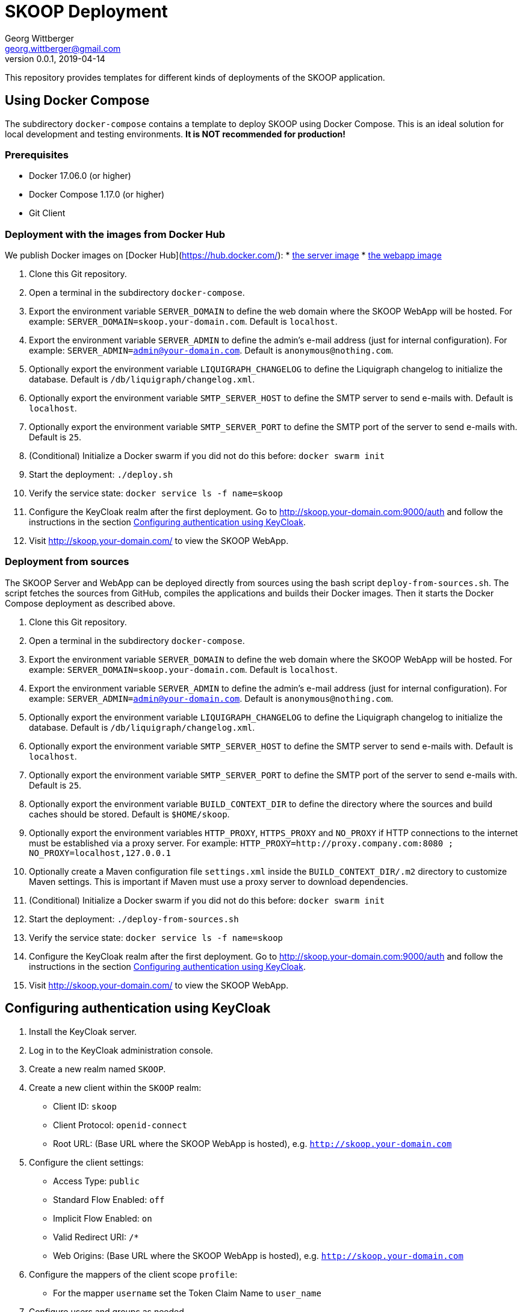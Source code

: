 = SKOOP Deployment
Georg Wittberger <georg.wittberger@gmail.com>
v0.0.1, 2019-04-14

This repository provides templates for different kinds of deployments of the SKOOP application.

== Using Docker Compose

The subdirectory `docker-compose` contains a template to deploy SKOOP using Docker Compose. This is an ideal solution for local development and testing environments. *It is NOT recommended for production!*

=== Prerequisites

* Docker 17.06.0 (or higher)
* Docker Compose 1.17.0 (or higher)
* Git Client

=== Deployment with the images from Docker Hub

We publish Docker images on [Docker Hub](https://hub.docker.com/):
* https://hub.docker.com/r/tsystemsmms/skoop-server[the server image]
* https://hub.docker.com/r/tsystemsmms/skoop-webapp[the webapp image]

. Clone this Git repository.
. Open a terminal in the subdirectory `docker-compose`.
. Export the environment variable `SERVER_DOMAIN` to define the web domain where the SKOOP WebApp will be hosted. For example: `SERVER_DOMAIN=skoop.your-domain.com`. Default is `localhost`.
. Export the environment variable `SERVER_ADMIN` to define the admin's e-mail address (just for internal configuration). For example: `SERVER_ADMIN=admin@your-domain.com`. Default is `anonymous@nothing.com`.
. Optionally export the environment variable `LIQUIGRAPH_CHANGELOG` to define the Liquigraph changelog to initialize the database. Default is `/db/liquigraph/changelog.xml`.
. Optionally export the environment variable `SMTP_SERVER_HOST` to define the SMTP server to send e-mails with. Default is `localhost`.
. Optionally export the environment variable `SMTP_SERVER_PORT` to define the SMTP port of the server to send e-mails with. Default is `25`.
. (Conditional) Initialize a Docker swarm if you did not do this before: `docker swarm init`
. Start the deployment: `./deploy.sh`
. Verify the service state: `docker service ls -f name=skoop`
. Configure the KeyCloak realm after the first deployment. Go to http://skoop.your-domain.com:9000/auth and follow the instructions in the section <<Configuring authentication using KeyCloak>>.
. Visit http://skoop.your-domain.com/ to view the SKOOP WebApp.

=== Deployment from sources

The SKOOP Server and WebApp can be deployed directly from sources using the bash script `deploy-from-sources.sh`. The script fetches the sources from GitHub, compiles the applications and builds their Docker images. Then it starts the Docker Compose deployment as described above.

. Clone this Git repository.
. Open a terminal in the subdirectory `docker-compose`.
. Export the environment variable `SERVER_DOMAIN` to define the web domain where the SKOOP WebApp will be hosted. For example: `SERVER_DOMAIN=skoop.your-domain.com`. Default is `localhost`.
. Export the environment variable `SERVER_ADMIN` to define the admin's e-mail address (just for internal configuration). For example: `SERVER_ADMIN=admin@your-domain.com`. Default is `anonymous@nothing.com`.
. Optionally export the environment variable `LIQUIGRAPH_CHANGELOG` to define the Liquigraph changelog to initialize the database. Default is `/db/liquigraph/changelog.xml`.
. Optionally export the environment variable `SMTP_SERVER_HOST` to define the SMTP server to send e-mails with. Default is `localhost`.
. Optionally export the environment variable `SMTP_SERVER_PORT` to define the SMTP port of the server to send e-mails with. Default is `25`.
. Optionally export the environment variable `BUILD_CONTEXT_DIR` to define the directory where the sources and build caches should be stored. Default is `$HOME/skoop`.
. Optionally export the environment variables `HTTP_PROXY`, `HTTPS_PROXY` and `NO_PROXY` if HTTP connections to the internet must be established via a proxy server. For example: `HTTP_PROXY=http://proxy.company.com:8080 ; NO_PROXY=localhost,127.0.0.1`
. Optionally create a Maven configuration file `settings.xml` inside the `BUILD_CONTEXT_DIR/.m2` directory to customize Maven settings. This is important if Maven must use a proxy server to download dependencies.
. (Conditional) Initialize a Docker swarm if you did not do this before: `docker swarm init`
. Start the deployment: `./deploy-from-sources.sh`
. Verify the service state: `docker service ls -f name=skoop`
. Configure the KeyCloak realm after the first deployment. Go to http://skoop.your-domain.com:9000/auth and follow the instructions in the section <<Configuring authentication using KeyCloak>>.
. Visit http://skoop.your-domain.com/ to view the SKOOP WebApp.

== Configuring authentication using KeyCloak

. Install the KeyCloak server.
. Log in to the KeyCloak administration console.
. Create a new realm named `SKOOP`.
. Create a new client within the `SKOOP` realm:
  * Client ID: `skoop`
  * Client Protocol: `openid-connect`
  * Root URL: (Base URL where the SKOOP WebApp is hosted), e.g. `http://skoop.your-domain.com`
. Configure the client settings:
  * Access Type: `public`
  * Standard Flow Enabled: `off`
  * Implicit Flow Enabled: `on`
  * Valid Redirect URI: `/*`
  * Web Origins: (Base URL where the SKOOP WebApp is hosted), e.g. `http://skoop.your-domain.com`
. Configure the mappers of the client scope `profile`:
  * For the mapper `username` set the Token Claim Name to `user_name`
. Configure users and groups as needed.

== License

https://opensource.org/licenses/MIT[MIT]
